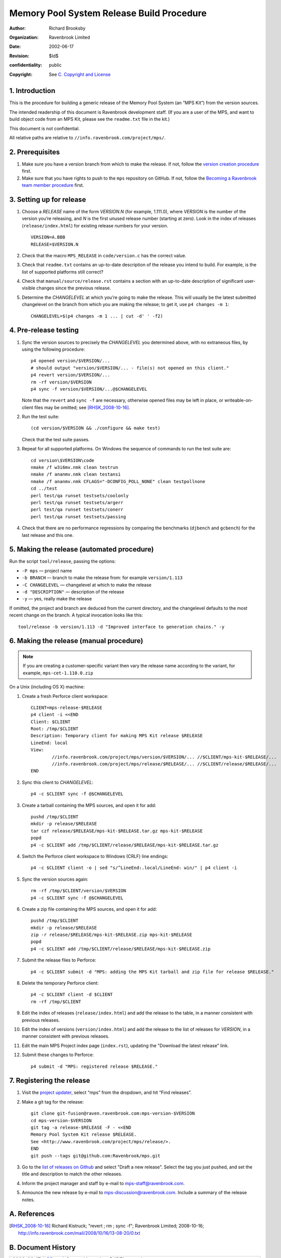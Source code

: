 Memory Pool System Release Build Procedure
==========================================
:author: Richard Brooksby
:organization: Ravenbrook Limited
:date: 2002-06-17
:revision: $Id$
:confidentiality: public
:copyright: See `C. Copyright and License`_


1. Introduction
---------------

This is the procedure for building a generic release of the Memory Pool
System (an “MPS Kit”) from the version sources.

The intended readership of this document is Ravenbrook development
staff. (If you are a user of the MPS, and want to build object code from
an MPS Kit, please see the ``readme.txt`` file in the kit.)

This document is not confidential.

All relative paths are relative to
``//info.ravenbrook.com/project/mps/``.


2. Prerequisites
----------------

#. Make sure you have a version branch from which to make the release.
   If not, follow the `version creation procedure <version-create>`_
   first.

   .. _version-create: version-create

#. Make sure that you have rights to push to the ``mps``
   repository on GitHub. If not, follow the `Becoming a Ravenbrook
   team member procedure <git-fusion>`_ first.

   .. _git-fusion: https://info.ravenbrook.com/procedure/git-fusion


3. Setting up for release
-------------------------

#. Choose a *RELEASE* name of the form *VERSION.N* (for example,
   1.111.0), where *VERSION* is the number of the version you’re
   releasing, and *N* is the first unused release number (starting at
   zero). Look in the index of releases (``release/index.html``) for
   existing release numbers for your version. ::

        VERSION=A.BBB
        RELEASE=$VERSION.N

#. Check that the macro ``MPS_RELEASE`` in ``code/version.c`` has the
   correct value.

#. Check that ``readme.txt`` contains an up-to-date description of the
   release you intend to build. For example, is the list of supported
   platforms still correct?

#. Check that ``manual/source/release.rst`` contains a section with an
   up-to-date description of significant user-visible changes since
   the previous release.

#. Determine the *CHANGELEVEL* at which you’re going to make the
   release. This will usually be the latest submitted changelevel on
   the branch from which you are making the release; to get it, use
   ``p4 changes -m 1``::

        CHANGELEVEL=$(p4 changes -m 1 ... | cut -d' ' -f2)


4. Pre-release testing
----------------------

#. Sync the version sources to precisely the *CHANGELEVEL* you
   determined above, with no extraneous files, by using the following
   procedure::

        p4 opened version/$VERSION/...
        # should output "version/$VERSION/... - file(s) not opened on this client."
        p4 revert version/$VERSION/...
        rm -rf version/$VERSION
        p4 sync -f version/$VERSION/...@$CHANGELEVEL

   Note that the ``revert`` and ``sync -f`` are necessary, otherwise
   opened files may be left in place, or writeable-on-client files may
   be omitted; see [RHSK_2008-10-16]_.

#. Run the test suite::

        (cd version/$VERSION && ./configure && make test)

   Check that the test suite passes.

#. Repeat for all supported platforms. On Windows the sequence of
   commands to run the test suite are::

        cd version\$VERSION\code
        nmake /f w3i6mv.nmk clean testrun
        nmake /f ananmv.nmk clean testansi
        nmake /f ananmv.nmk CFLAGS="-DCONFIG_POLL_NONE" clean testpollnone
        cd ../test
        perl test/qa runset testsets/coolonly
        perl test/qa runset testsets/argerr
        perl test/qa runset testsets/conerr
        perl test/qa runset testsets/passing

#. Check that there are no performance regressions by comparing the
   benchmarks (``djbench`` and ``gcbench``) for the last release and
   this one.


5. Making the release (automated procedure)
-------------------------------------------

Run the script ``tool/release``, passing the options:

* ``-P mps`` — project name
* ``-b BRANCH`` — branch to make the release from: for example ``version/1.113``
* ``-C CHANGELEVEL`` — changelevel at which to make the release
* ``-d "DESCRIPTION"`` — description of the release
* ``-y`` — yes, really make the release

If omitted, the project and branch are deduced from the current
directory, and the changelevel defaults to the most recent change on
the branch. A typical invocation looks like this::

    tool/release -b version/1.113 -d "Improved interface to generation chains." -y


6. Making the release (manual procedure)
----------------------------------------

.. note::

   If you are creating a customer-specific variant then vary the
   release name according to the variant, for example,
   ``mps-cet-1.110.0.zip``

On a Unix (including OS X) machine:

#. Create a fresh Perforce client workspace::

        CLIENT=mps-release-$RELEASE
        p4 client -i <<END
        Client: $CLIENT
        Root: /tmp/$CLIENT
        Description: Temporary client for making MPS Kit release $RELEASE
        LineEnd: local
        View:
                //info.ravenbrook.com/project/mps/version/$VERSION/... //$CLIENT/mps-kit-$RELEASE/...
                //info.ravenbrook.com/project/mps/release/$RELEASE/... //$CLIENT/release/$RELEASE/...
        END

#. Sync this client to *CHANGELEVEL*::

        p4 -c $CLIENT sync -f @$CHANGELEVEL

#. Create a tarball containing the MPS sources, and open it for add::

        pushd /tmp/$CLIENT
        mkdir -p release/$RELEASE
        tar czf release/$RELEASE/mps-kit-$RELEASE.tar.gz mps-kit-$RELEASE
        popd
        p4 -c $CLIENT add /tmp/$CLIENT/release/$RELEASE/mps-kit-$RELEASE.tar.gz

#. Switch the Perforce client workspace to Windows (CRLF) line
   endings::

        p4 -c $CLIENT client -o | sed "s/^LineEnd:.local/LineEnd: win/" | p4 client -i

#. Sync the version sources again::

        rm -rf /tmp/$CLIENT/version/$VERSION
        p4 -c $CLIENT sync -f @$CHANGELEVEL

#. Create a zip file containing the MPS sources, and open it for add::

        pushd /tmp/$CLIENT
        mkdir -p release/$RELEASE
        zip -r release/$RELEASE/mps-kit-$RELEASE.zip mps-kit-$RELEASE
        popd
        p4 -c $CLIENT add /tmp/$CLIENT/release/$RELEASE/mps-kit-$RELEASE.zip

#. Submit the release files to Perforce::

        p4 -c $CLIENT submit -d "MPS: adding the MPS Kit tarball and zip file for release $RELEASE."

#. Delete the temporary Perforce client::

        p4 -c $CLIENT client -d $CLIENT
        rm -rf /tmp/$CLIENT

#. Edit the index of releases (``release/index.html``) and add the
   release to the table, in a manner consistent with previous releases.

#. Edit the index of versions (``version/index.html``) and add the
   release to the list of releases for *VERSION*, in a manner consistent
   with previous releases.

#. Edit the main MPS Project index page (``index.rst``), updating the
   "Download the latest release" link.

#. Submit these changes to Perforce::

        p4 submit -d "MPS: registered release $RELEASE."


7. Registering the release
--------------------------

#. Visit the `project
   updater <http://info.ravenbrook.com/infosys/cgi/data_update.cgi>`__,
   select “mps” from the dropdown, and hit “Find releases”.

#. Make a git tag for the release::

        git clone git-fusion@raven.ravenbrook.com:mps-version-$VERSION
        cd mps-version-$VERSION
        git tag -a release-$RELEASE -F - <<END
        Memory Pool System Kit release $RELEASE.
        See <http://www.ravenbrook.com/project/mps/release/>.
        END
        git push --tags git@github.com:Ravenbrook/mps.git

#. Go to the `list of releases on Github
   <https://github.com/Ravenbrook/mps/releases>`__ and
   select "Draft a new release". Select the tag you just pushed, and
   set the title and description to match the other releases.

#. Inform the project manager and staff by e-mail to
   mps-staff@ravenbrook.com.

#. Announce the new release by e-mail to
   mps-discussion@ravenbrook.com. Include a summary of the release
   notes.


A. References
-------------

.. [RHSK_2008-10-16] Richard Kistruck; "revert ; rm ; sync -f";
   Ravenbrook Limited; 2008-10-16;
   http://info.ravenbrook.com/mail/2008/10/16/13-08-20/0.txt


B. Document History
-------------------

==========  =====  ==========================================================
2002-06-17  RB_    Created based on P4DTI procedure.
2002-06-19  NB_    Fixed up based on experience of release 1.100.0.
2004-03-03  RB_    Fixed the way we determine the release changelevel to avoid possible pending changelists.
2005-10-06  RHSK_  Clarify this procedure is for general MPS Kit releases; correct ``cp -r`` to ``-R``. Add: check ``version.c``.
2006-01-19  RHSK_  Correct readership statement, and direct MPS users to the mps-kit readme.
2006-02-16  RHSK_  Use Info-ZIP (free) for Windows archives, not WinZip.
2007-07-05  RHSK_  Releasename now also in ``w3build.bat``.
2008-01-07  RHSK_  Release changelevel was in ``issue.cgi``, now in ``data.py``.
2010‑10‑06  GDR_   Use the project updater to register new releases.
2012‑09‑13  RB_    Don’t copy the ``readme.txt`` to the release directory, since it no longer has that dual role; make the ZIP file on a Unix box with the zip utility, since compatibility has improved.
2013-03-08  GDR_   Add testing step.
2012‑09‑24  RB_    Make sure ZIP files contain files with Windows line endings. Use a fresh Perforce client to avoid any possibility of a clash with working files. Different archive name for custom variants.
2013-03-20  GDR_   Ensure that manual HTML is up to date before making a release.
2014-01-13  GDR_   Make procedure less error-prone by giving exact sequence of commands (where possible) based on experience of release 1.112.0.
2016-01-28  RB_    Git repository renamed from mps-temporary to mps.
==========  =====  ==========================================================

.. _RB: mailto:rb@ravenbrook.com
.. _NB: mailto:nb@ravenbrook.com
.. _RHSK: mailto:rhsk@ravenbrook.com
.. _GDR: mailto:gdr@ravenbrook.com


C. Copyright and License
------------------------

This document is copyright © 2002–2013 `Ravenbrook
Limited <http://www.ravenbrook.com/>`__. All rights reserved. This is an
open source license. Contact Ravenbrook for commercial licensing
options.

Redistribution and use in source and binary forms, with or without
modification, are permitted provided that the following conditions are
met:

#. Redistributions of source code must retain the above copyright
   notice, this list of conditions and the following disclaimer.
#. Redistributions in binary form must reproduce the above copyright
   notice, this list of conditions and the following disclaimer in the
   documentation and/or other materials provided with the distribution.
#. Redistributions in any form must be accompanied by information on how
   to obtain complete source code for the this software and any
   accompanying software that uses this software. The source code must
   either be included in the distribution or be available for no more
   than the cost of distribution plus a nominal fee, and must be freely
   redistributable under reasonable conditions. For an executable file,
   complete source code means the source code for all modules it
   contains. It does not include source code for modules or files that
   typically accompany the major components of the operating system on
   which the executable file runs.

**This software is provided by the copyright holders and contributors
“as is” and any express or implied warranties, including, but not
limited to, the implied warranties of merchantability, fitness for a
particular purpose, or non-infringement, are disclaimed. In no event
shall the copyright holders and contributors be liable for any direct,
indirect, incidental, special, exemplary, or consequential damages
(including, but not limited to, procurement of substitute goods or
services; loss of use, data, or profits; or business interruption)
however caused and on any theory of liability, whether in contract,
strict liability, or tort (including negligence or otherwise) arising in
any way out of the use of this software, even if advised of the
possibility of such damage.**
